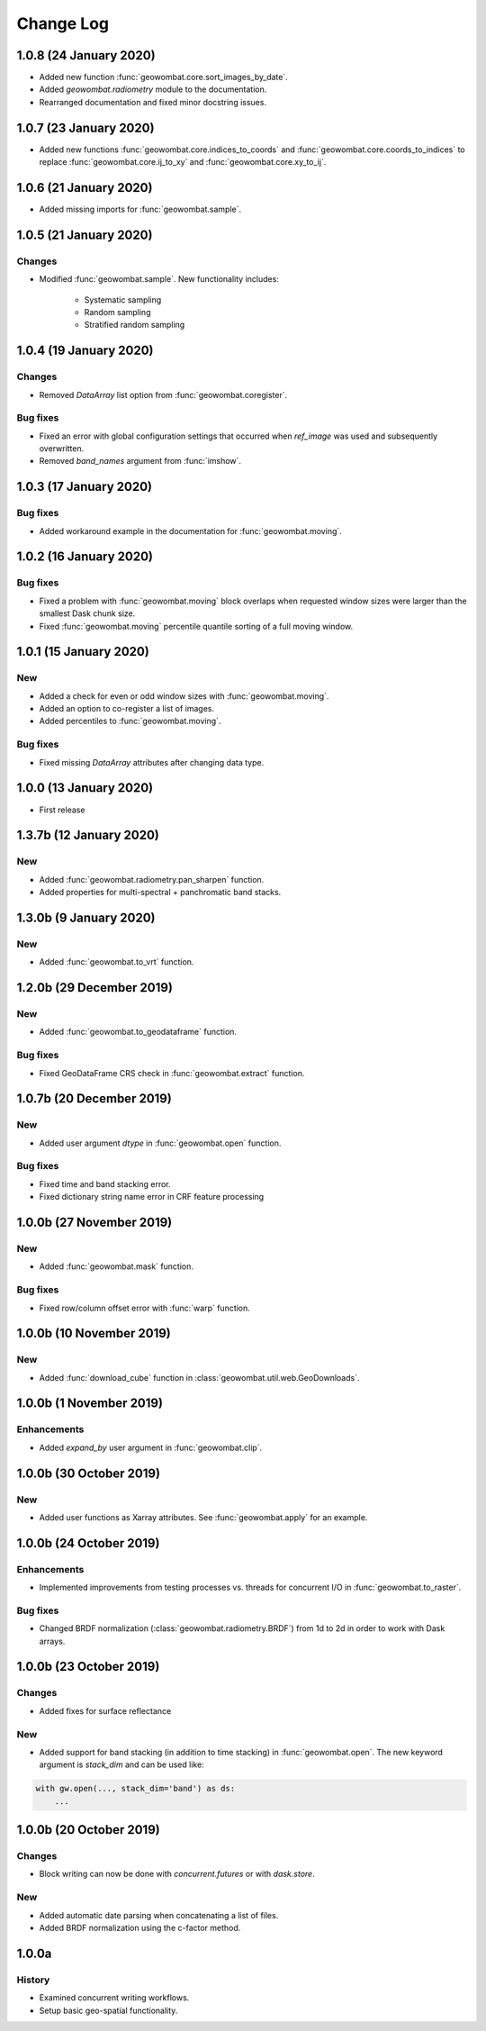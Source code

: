 .. _changelog:

Change Log
==========

1.0.8 (24 January 2020)
-----------------------

- Added new function :func:`geowombat.core.sort_images_by_date`.
- Added `geowombat.radiometry` module to the documentation.
- Rearranged documentation and fixed minor docstring issues.

1.0.7 (23 January 2020)
-----------------------

- Added new functions :func:`geowombat.core.indices_to_coords` and :func:`geowombat.core.coords_to_indices` to replace :func:`geowombat.core.ij_to_xy` and :func:`geowombat.core.xy_to_ij`.

1.0.6 (21 January 2020)
-----------------------

- Added missing imports for :func:`geowombat.sample`.

1.0.5 (21 January 2020)
-----------------------

Changes
~~~~~~~

- Modified :func:`geowombat.sample`. New functionality includes:

    - Systematic sampling
    - Random sampling
    - Stratified random sampling

1.0.4 (19 January 2020)
-----------------------

Changes
~~~~~~~

- Removed `DataArray` list option from :func:`geowombat.coregister`.

Bug fixes
~~~~~~~~~

- Fixed an error with global configuration settings that occurred when `ref_image` was used and subsequently overwritten.
- Removed `band_names` argument from :func:`imshow`.

1.0.3 (17 January 2020)
-----------------------

Bug fixes
~~~~~~~~~

- Added workaround example in the documentation for :func:`geowombat.moving`.

1.0.2 (16 January 2020)
-----------------------

Bug fixes
~~~~~~~~~

- Fixed a problem with :func:`geowombat.moving` block overlaps when requested window sizes were larger than the smallest Dask chunk size.
- Fixed :func:`geowombat.moving` percentile quantile sorting of a full moving window.

1.0.1 (15 January 2020)
-----------------------

New
~~~

- Added a check for even or odd window sizes with :func:`geowombat.moving`.
- Added an option to co-register a list of images.
- Added percentiles to :func:`geowombat.moving`.

Bug fixes
~~~~~~~~~

- Fixed missing `DataArray` attributes after changing data type.

1.0.0 (13 January 2020)
-----------------------

- First release

1.3.7b (12 January 2020)
------------------------

New
~~~

- Added :func:`geowombat.radiometry.pan_sharpen` function.
- Added properties for multi-spectral + panchromatic band stacks.

1.3.0b (9 January 2020)
-----------------------

New
~~~

- Added :func:`geowombat.to_vrt` function.

1.2.0b (29 December 2019)
-------------------------

New
~~~

- Added :func:`geowombat.to_geodataframe` function.

Bug fixes
~~~~~~~~~

- Fixed GeoDataFrame CRS check in :func:`geowombat.extract` function.

1.0.7b (20 December 2019)
-------------------------

New
~~~

- Added user argument `dtype` in :func:`geowombat.open` function.

Bug fixes
~~~~~~~~~

- Fixed time and band stacking error.
- Fixed dictionary string name error in CRF feature processing

1.0.0b (27 November 2019)
-------------------------

New
~~~

- Added :func:`geowombat.mask` function.

Bug fixes
~~~~~~~~~

- Fixed row/column offset error with :func:`warp` function.

1.0.0b (10 November 2019)
-------------------------

New
~~~

- Added :func:`download_cube` function in :class:`geowombat.util.web.GeoDownloads`.

1.0.0b (1 November 2019)
------------------------

Enhancements
~~~~~~~~~~~~

- Added `expand_by` user argument in :func:`geowombat.clip`.

1.0.0b (30 October 2019)
------------------------

New
~~~

- Added user functions as Xarray attributes. See :func:`geowombat.apply` for an example.

1.0.0b (24 October 2019)
------------------------

Enhancements
~~~~~~~~~~~~

- Implemented improvements from testing processes vs. threads for concurrent I/O in :func:`geowombat.to_raster`.

Bug fixes
~~~~~~~~~

- Changed BRDF normalization (:class:`geowombat.radiometry.BRDF`) from 1d to 2d in order to work with Dask arrays.

1.0.0b (23 October 2019)
------------------------

Changes
~~~~~~~

- Added fixes for surface reflectance

New
~~~

- Added support for band stacking (in addition to time stacking) in :func:`geowombat.open`. The new keyword argument is `stack_dim` and can be used like:

.. code:: python

    with gw.open(..., stack_dim='band') as ds:
        ...

1.0.0b (20 October 2019)
------------------------

Changes
~~~~~~~

- Block writing can now be done with `concurrent.futures` or with `dask.store`.

New
~~~

- Added automatic date parsing when concatenating a list of files.
- Added BRDF normalization using the c-factor method.

1.0.0a
------

History
~~~~~~~

- Examined concurrent writing workflows.
- Setup basic geo-spatial functionality.

